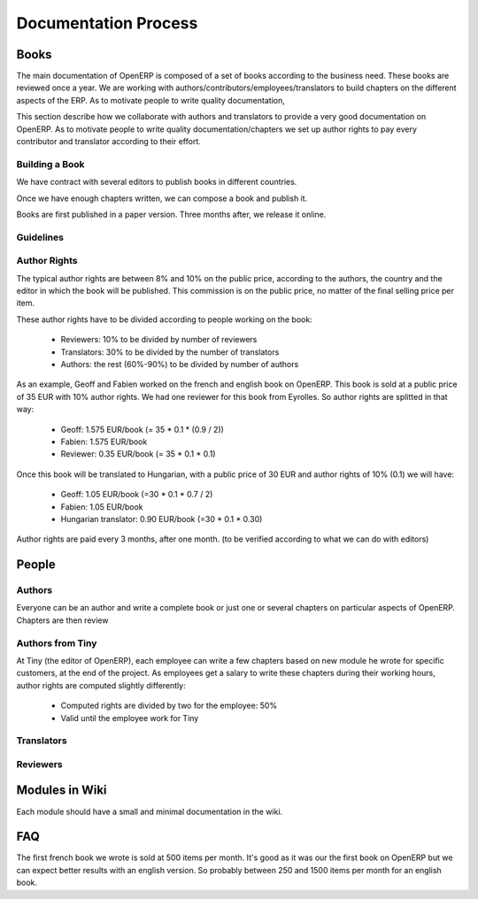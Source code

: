 
Documentation Process
---------------------

Books
+++++

The main documentation of OpenERP is composed of a set of books according to
the business need. These books are reviewed once a year. We are working with
authors/contributors/employees/translators to build chapters on the different
aspects of the ERP. As to motivate people to write quality documentation, 

This section describe how we collaborate with authors and translators to
provide a very good documentation on OpenERP. As to motivate people to write
quality documentation/chapters we set up author rights to pay every contributor
and translator according to their effort.

Building a Book
"""""""""""""""

We have contract with several editors to publish books in different countries.

Once we have enough chapters written, we can compose a book and publish it.

Books are first published in a paper version. Three months after, we release it online.

Guidelines
""""""""""

.. todo:: write the 'guidelines' section

Author Rights
"""""""""""""

The typical author rights are between 8% and 10% on the public price, according
to the authors, the country and the editor in which the book will be published.
This commission is on the public price, no matter of the final selling price
per item.

These author rights have to be divided according to people working on the book:

  * Reviewers: 10% to be divided by number of reviewers
  * Translators: 30% to be divided by the number of translators
  * Authors: the rest (60%-90%) to be divided by number of authors

As an example, Geoff and Fabien worked on the french and english book on
OpenERP. This book is sold at a public price of 35 EUR with 10% author rights.
We had one reviewer for this book from Eyrolles. So author rights are splitted
in that way:

  * Geoff: 1.575 EUR/book (= 35 * 0.1 * (0.9 / 2))
  * Fabien: 1.575 EUR/book
  * Reviewer: 0.35 EUR/book (= 35 * 0.1 * 0.1)

Once this book will be translated to Hungarian, with a public price of 30 EUR
and author rights of 10% (0.1) we will have:

  * Geoff: 1.05 EUR/book (=30 * 0.1 * 0.7 / 2)
  * Fabien: 1.05 EUR/book
  * Hungarian translator: 0.90 EUR/book (=30 * 0.1 * 0.30)

Author rights are paid every 3 months, after one month. (to be verified
according to what we can do with editors)

People
++++++

Authors
"""""""

Everyone can be an author and write a complete book or just one or several
chapters on particular aspects of OpenERP. Chapters are then review

Authors from Tiny
"""""""""""""""""

At Tiny (the editor of OpenERP), each employee can write a few chapters based
on new module he wrote for specific customers, at the end of the project. As
employees get a salary to write these chapters during their working hours,
author rights are computed slightly differently:

  * Computed rights are divided by two for the employee: 50%
  * Valid until the employee work for Tiny

Translators
"""""""""""

Reviewers
"""""""""

Modules in Wiki
+++++++++++++++

Each module should have a small and minimal documentation in the wiki.

.. todo:: extending the 'Modules in Wiki' section

FAQ
+++

.. describe:: How much items can we expect to sell for a book ?

The first french book we wrote is sold at 500 items per month. It's good as it
was our the first book on OpenERP but we can expect better results with an
english version. So probably between 250 and 1500 items per month for an
english book.

